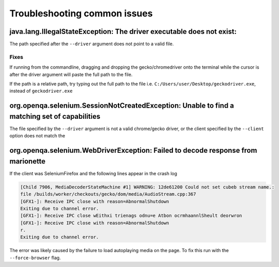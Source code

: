 
#############################
Troubleshooting common issues
#############################




java.lang.IllegalStateException: The driver executable does not exist:
======================================================================

The path specified after the ``--driver`` argument does not point to a valid file. 

Fixes
-----

If running from the commandline, dragging and dropping the gecko/chromedriver onto the terminal while the cursor is after the driver argument will paste the full path to the file. 



If the path is a relative path, try typing out the full path to the file i.e. ``C:/Users/user/Desktop/geckodriver.exe``,  instead of ``geckodriver.exe``



org.openqa.selenium.SessionNotCreatedException: Unable to find a matching set of capabilities
=============================================================================================

The file specified by the ``--driver`` argument is not a valid chrome/gecko driver, or the client specified by the ``--client`` option does not match the 



org.openqa.selenium.WebDriverException: Failed to decode response from marionette
=================================================================================

If the client was SeleniumFirefox and the following lines appear in the crash log

.. code-block:: text

    [Child 7906, MediaDecoderStateMachine #1] WARNING: 12de61200 Could not set cubeb stream name.: 
    file /builds/worker/checkouts/gecko/dom/media/AudioStream.cpp:367
    [GFX1-]: Receive IPC close with reason=AbnormalShutdown
    Exiting due to channel error.
    [GFX1-]: Receive IPC close wEithxi trienags odnu=e Atbon ocrmhaannlSheult deorwron
    [GFX1-]: Receive IPC close with reason=AbnormalShutdown
    r.
    Exiting due to channel error.


The error was likely caused by the failure to load autoplaying media on the page. To fix this run with the ``--force-browser`` flag.